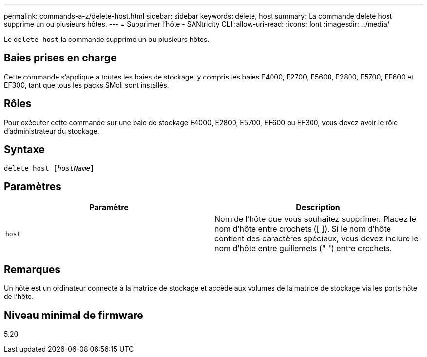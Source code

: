 ---
permalink: commands-a-z/delete-host.html 
sidebar: sidebar 
keywords: delete, host 
summary: La commande delete host supprime un ou plusieurs hôtes. 
---
= Supprimer l'hôte - SANtricity CLI
:allow-uri-read: 
:icons: font
:imagesdir: ../media/


[role="lead"]
Le `delete host` la commande supprime un ou plusieurs hôtes.



== Baies prises en charge

Cette commande s'applique à toutes les baies de stockage, y compris les baies E4000, E2700, E5600, E2800, E5700, EF600 et EF300, tant que tous les packs SMcli sont installés.



== Rôles

Pour exécuter cette commande sur une baie de stockage E4000, E2800, E5700, EF600 ou EF300, vous devez avoir le rôle d'administrateur du stockage.



== Syntaxe

[source, cli, subs="+macros"]
----
delete host pass:quotes[[_hostName_]]
----


== Paramètres

|===
| Paramètre | Description 


 a| 
`host`
 a| 
Nom de l'hôte que vous souhaitez supprimer. Placez le nom d'hôte entre crochets ([ ]). Si le nom d'hôte contient des caractères spéciaux, vous devez inclure le nom d'hôte entre guillemets (" ") entre crochets.

|===


== Remarques

Un hôte est un ordinateur connecté à la matrice de stockage et accède aux volumes de la matrice de stockage via les ports hôte de l'hôte.



== Niveau minimal de firmware

5.20
